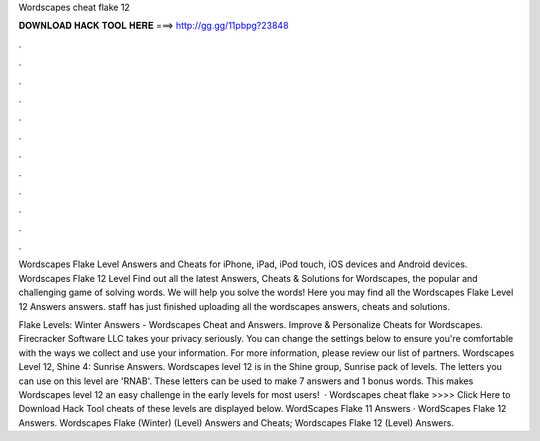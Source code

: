 Wordscapes cheat flake 12



𝐃𝐎𝐖𝐍𝐋𝐎𝐀𝐃 𝐇𝐀𝐂𝐊 𝐓𝐎𝐎𝐋 𝐇𝐄𝐑𝐄 ===> http://gg.gg/11pbpg?23848



.



.



.



.



.



.



.



.



.



.



.



.

Wordscapes Flake Level Answers and Cheats for iPhone, iPad, iPod touch, iOS devices and Android devices. Wordscapes Flake 12 Level  Find out all the latest Answers, Cheats & Solutions for Wordscapes, the popular and challenging game of solving words. We will help you solve the words! Here you may find all the Wordscapes Flake Level 12 Answers answers. staff has just finished uploading all the wordscapes answers, cheats and solutions.

Flake Levels: Winter Answers - Wordscapes Cheat and Answers. Improve & Personalize Cheats for Wordscapes. Firecracker Software LLC takes your privacy seriously. You can change the settings below to ensure you're comfortable with the ways we collect and use your information. For more information, please review our list of partners. Wordscapes Level 12, Shine 4: Sunrise Answers. Wordscapes level 12 is in the Shine group, Sunrise pack of levels. The letters you can use on this level are 'RNAB'. These letters can be used to make 7 answers and 1 bonus words. This makes Wordscapes level 12 an easy challenge in the early levels for most users!  · Wordscapes cheat flake >>>> Click Here to Download Hack Tool cheats of these levels are displayed below. WordScapes Flake 11 Answers · WordScapes Flake 12 Answers. Wordscapes Flake (Winter) (Level) Answers and Cheats; Wordscapes Flake 12 (Level) Answers.
